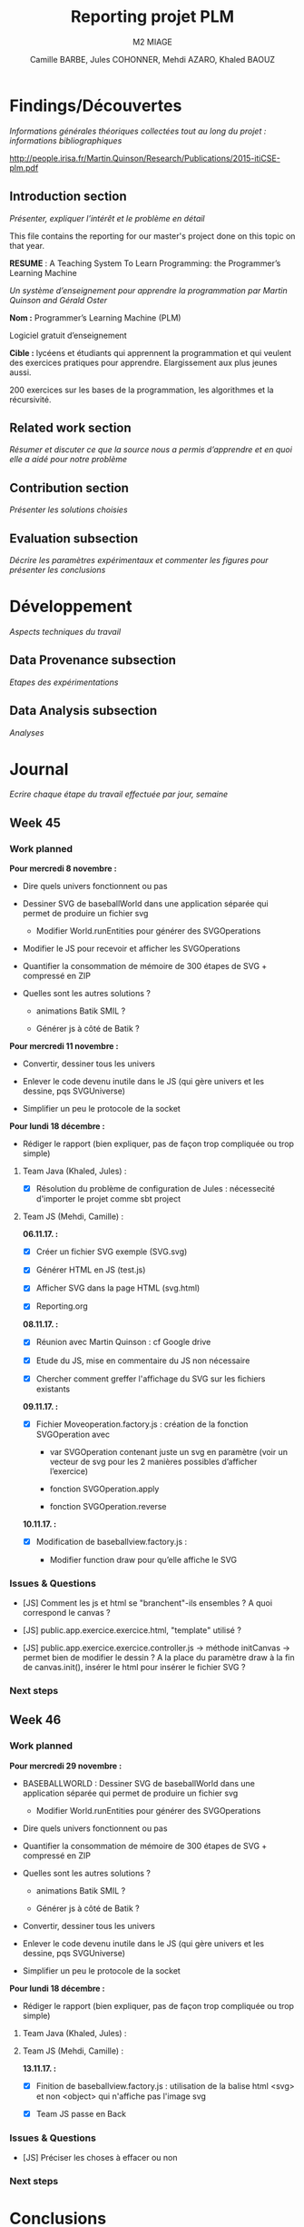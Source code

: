 #+TITLE:     Reporting projet PLM
#+SUBTITLE:  M2 MIAGE
#+AUTHOR:    Camille BARBE, Jules COHONNER, Mehdi AZARO, Khaled BAOUZ
#+KEYWORDS:  plm, programming, machine, learning, project
#+LANGUAGE:  en, fr         |

* Findings/Découvertes

/Informations générales théoriques collectées tout au long du projet : informations bibliographiques/

http://people.irisa.fr/Martin.Quinson/Research/Publications/2015-itiCSE-plm.pdf

** Introduction section

/Présenter, expliquer l’intérêt et le problème en détail/

This file contains the reporting for our master's project done on this topic on that year.

*RESUME* : A Teaching System To Learn Programming: the Programmer’s Learning Machine

/Un système d’enseignement pour apprendre la programmation par Martin Quinson and Gérald Oster/

*Nom :* Programmer’s Learning Machine (PLM)

Logiciel gratuit d’enseignement

*Cible :* lycéens et étudiants qui apprennent la programmation et qui veulent des exercices pratiques pour apprendre. Elargissement aux plus jeunes aussi.

200 exercices sur les bases de la programmation, les algorithmes et la récursivité.


** Related work section

/Résumer et discuter ce que la source nous a permis d’apprendre et en quoi elle a aidé pour notre problème/

** Contribution section

/Présenter les solutions choisies/

** Evaluation subsection

/Décrire les paramètres expérimentaux et commenter les figures pour présenter les conclusions/

* Développement

/Aspects techniques du travail/

** Data Provenance subsection

/Etapes des expérimentations/

** Data Analysis subsection

/Analyses/

* Journal

/Ecrire chaque étape du travail effectuée par jour, semaine/

** Week 45

*** Work planned
*Pour mercredi 8 novembre :*

- Dire quels univers fonctionnent ou pas

- Dessiner SVG de baseballWorld dans une application séparée qui permet de produire un fichier svg

    + Modifier World.runEntities pour générer des SVGOperations

- Modifier le JS pour recevoir et afficher les SVGOperations

- Quantifier la consommation de mémoire de 300 étapes de SVG + compressé en ZIP

- Quelles sont les autres solutions ?

    + animations Batik SMIL ?

    + Générer js à côté de Batik ?

*Pour mercredi 11 novembre :*

- Convertir, dessiner tous les univers

- Enlever le code devenu inutile dans le JS (qui gère univers et les dessine, pqs SVGUniverse)

- Simplifier un peu le protocole de la socket

*Pour lundi 18 décembre :*

- Rédiger le rapport (bien expliquer, pas de façon trop compliquée ou trop simple)

**** Team Java (Khaled, Jules) :

- [X] Résolution du problème de configuration de Jules : nécessecité d'importer le projet comme sbt project


**** Team JS (Mehdi, Camille) :
*06.11.17. :*

- [X] Créer un fichier SVG exemple (SVG.svg)

- [X] Générer HTML en JS (test.js)

- [X] Afficher SVG dans la page HTML (svg.html)

- [X] Reporting.org


*08.11.17. :*

- [X] Réunion avec Martin Quinson : cf Google drive

- [X] Etude du JS, mise en commentaire du JS non nécessaire

- [X] Chercher comment greffer l'affichage du SVG sur les fichiers existants

*09.11.17. :*

- [X] Fichier Moveoperation.factory.js : création de la fonction SVGOperation avec

    + var SVGOperation contenant juste un svg en paramètre (voir un vecteur de svg pour les 2 manières possibles d’afficher l’exercice)

    + fonction SVGOperation.apply

    + fonction SVGOperation.reverse


*10.11.17. :*

- [X] Modification de baseballview.factory.js :

    + Modifier function draw pour qu’elle affiche le SVG



*** Issues & Questions

- [JS] Comment les js et html se "branchent"-ils ensembles ? A quoi correspond le canvas ?

- [JS] public.app.exercice.exercice.html, "template" utilisé ?

- [JS] public.app.exercice.exercice.controller.js -> méthode initCanvas -> permet bien de modifier le dessin ? A la place du paramètre draw à la fin de canvas.init(), insérer le html pour insérer le fichier SVG ?

*** Next steps

** Week 46

*** Work planned
*Pour mercredi 29 novembre :*

- BASEBALLWORLD : Dessiner SVG de baseballWorld dans une application séparée qui permet de produire un fichier svg

    + Modifier World.runEntities pour générer des SVGOperations

- Dire quels univers fonctionnent ou pas

- Quantifier la consommation de mémoire de 300 étapes de SVG + compressé en ZIP

- Quelles sont les autres solutions ?

    + animations Batik SMIL ?

    + Générer js à côté de Batik ?

- Convertir, dessiner tous les univers

- Enlever le code devenu inutile dans le JS (qui gère univers et les dessine, pqs SVGUniverse)

- Simplifier un peu le protocole de la socket

*Pour lundi 18 décembre :*

- Rédiger le rapport (bien expliquer, pas de façon trop compliquée ou trop simple)

**** Team Java (Khaled, Jules) :


**** Team JS (Mehdi, Camille) :
*13.11.17. :*

- [X] Finition de baseballview.factory.js : utilisation de la balise html <svg> et non <object> qui n'affiche pas l'image svg

- [X] Team JS passe en Back



*** Issues & Questions

- [JS] Préciser les choses à effacer ou non

*** Next steps

* Conclusions

/Ecrit à la fin du projet pour décrire l’état actuel du travail et comment le reprendre à la prochaine personne ainsi que la partie technique et les prochaines étapes/

* Index

Index (or list of acronyms).

- Write index entries

#+index: Org-mode

  Note that multi-entry terms generate separate index entries.

#+index: Definitions!Org-mode

- Place the index at the desired location

- Produce the index by updating ~org-latex-pdf-process~

#+BIND: org-latex-pdf-process ("pdflatex %b" "bibtex %b" "pdflatex %b" "pdflatex %b")

* Bibliography

The bibliography...

- Eric Steven Raymond. The Art of Unix Programming. Addison-Wesley. ISBN
  0-13-142901-9.

# http://rmarkdown.rstudio.com/authoring_bibliographies_and_citations.html

* Glossary

Glossaries are optional.  Glossaries entries are an example of [[id:f1a4a242-755b-4c38-9280-ee3f60e2b29a][definition lists]].

- A glossary term ::
     The corresponding (indented) definition.

- A second glossary term ::
     The corresponding (indented) definition.